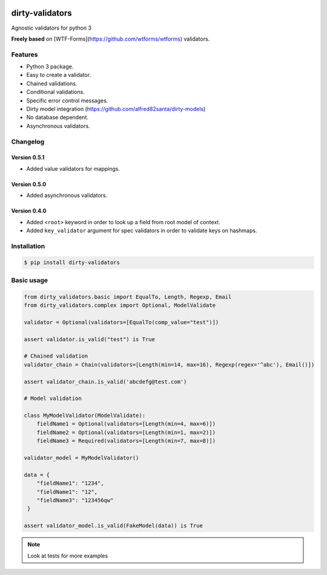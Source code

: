 |travis-master| |coverall-master|

.. |travis-master| image:: https://travis-ci.org/alfred82santa/dirty-validators.svg?branch=master
   :target: https://travis-ci.org/alfred82santa/dirty-validators

.. |coverall-master| image:: https://coveralls.io/repos/alfred82santa/dirty-validators/badge.png?branch=master
   :target: https://coveralls.io/r/alfred82santa/dirty-validators?branch=master

================
dirty-validators
================


Agnostic validators for python 3

**Freely based** on [WTF-Forms](https://github.com/wtforms/wtforms) validators.

********
Features
********
- Python 3 package.
- Easy to create a validator.
- Chained validations.
- Conditional validations.
- Specific error control messages.
- Dirty model integration (https://github.com/alfred82santa/dirty-models)
- No database dependent.
- Asynchronous validators.

*********
Changelog
*********

-------------
Version 0.5.1
-------------

- Added value validators for mappings.

-------------
Version 0.5.0
-------------

- Added asynchronous validators.

-------------
Version 0.4.0
-------------

- Added ``<root>``  keyword in order to look up a field from root model of context.
- Added ``key_validator`` argument for spec validators in order to validate keys on hashmaps.

************
Installation
************
.. code-block:: bash

    $ pip install dirty-validators

***********
Basic usage
***********

.. code-block:: python

    from dirty_validators.basic import EqualTo, Length, Regexp, Email
    from dirty_validators.complex import Optional, ModelValidate

    validator = Optional(validators=[EqualTo(comp_value="test")])

    assert validator.is_valid("test") is True

    # Chained validation
    validator_chain = Chain(validators=[Length(min=14, max=16), Regexp(regex='^abc'), Email()])

    assert validator_chain.is_valid('abcdefg@test.com')

    # Model validation

    class MyModelValidator(ModelValidate):
        fieldName1 = Optional(validators=[Length(min=4, max=6)])
        fieldName2 = Optional(validators=[Length(min=1, max=2)])
        fieldName3 = Required(validators=[Length(min=7, max=8)])

    validator_model = MyModelValidator()

    data = {
        "fieldName1": "1234",
        "fieldName1": "12",
        "fieldName3": "123456qw"
     }

    assert validator_model.is_valid(FakeModel(data)) is True

.. note::

    Look at tests for more examples
